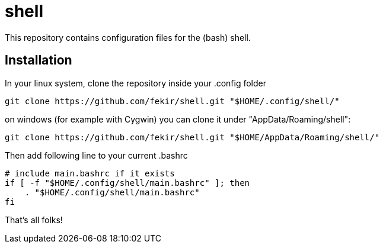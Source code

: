 = shell

This repository contains configuration files for the (bash) shell.


== Installation

In your linux system, clone the repository inside your .config folder
----
git clone https://github.com/fekir/shell.git "$HOME/.config/shell/"
----
on windows (for example with Cygwin) you can clone it under "AppData/Roaming/shell":
----
git clone https://github.com/fekir/shell.git "$HOME/AppData/Roaming/shell/"
----

Then add following line to your current .bashrc

----
# include main.bashrc if it exists
if [ -f "$HOME/.config/shell/main.bashrc" ]; then
    . "$HOME/.config/shell/main.bashrc"
fi
----

That's all folks!
